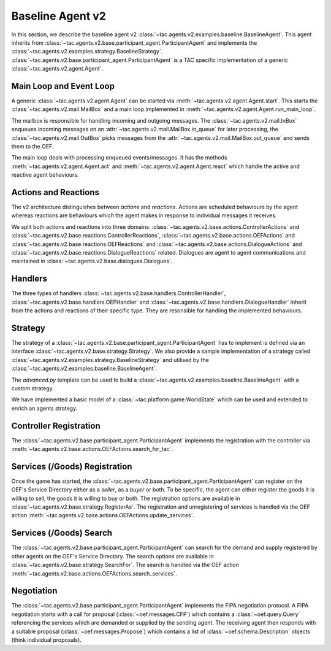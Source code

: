 .. _baseline_agent:

Baseline Agent v2
=================

In this section, we describe the baseline agent v2 :class:`~tac.agents.v2.examples.baseline.BaselineAgent`. This agent inherits from :class:`~tac.agents.v2.base.participant_agent.ParticipantAgent` and implements the :class:`~tac.agents.v2.examples.strategy.BaselineStrategy`. :class:`~tac.agents.v2.base.participant_agent.ParticipantAgent` is a TAC specific implementation of a generic :class:`~tac.agents.v2.agent.Agent`.


Main Loop and Event Loop
------------------------

A generic :class:`~tac.agents.v2.agent.Agent` can be started via :meth:`~tac.agents.v2.agent.Agent.start`. This starts the :class:`~tac.agents.v2.mail.MailBox` and a main loop implemented in :meth:`~tac.agents.v2.agent.Agent.run_main_loop`.

The mailbox is responsible for handling incoming and outgoing messages. The :class:`~tac.agents.v2.mail.InBox` enqueues incoming messages on an :attr:`~tac.agents.v2.mail.MailBox.in_queue` for later processing, the :class:`~tac.agents.v2.mail.OutBox` picks messages from the :attr:`~tac.agents.v2.mail.MailBox.out_queue` and sends them to the OEF.

The main loop deals with processing enqueued events/messages. It has the methods :meth:`~tac.agents.v2.agent.Agent.act` and :meth:`~tac.agents.v2.agent.Agent.react` which handle the active and reactive agent behaviours.


Actions and Reactions
---------------------

The v2 architecture distinguishes between `actions` and `reactions`. Actions are scheduled behaviours by the agent whereas reactions are behaviours which the agent makes in response to individual messages it receives.

We split both actions and reactions into three domains: :class:`~tac.agents.v2.base.actions.ControllerActions` and :class:`~tac.agents.v2.base.reactions.ControllerReactions`,  :class:`~tac.agents.v2.base.actions.OEFActions` and :class:`~tac.agents.v2.base.reactions.OEFReactions` and :class:`~tac.agents.v2.base.actions.DialogueActions` and :class:`~tac.agents.v2.base.reactions.DialogueReactions` related. Dialogues are agent to agent communications and maintained in :class:`~tac.agents.v2.base.dialogues.Dialogues`.


Handlers
--------

The three types of handlers :class:`~tac.agents.v2.base.handlers.ControllerHandler`, :class:`~tac.agents.v2.base.handlers.OEFHandler` and :class:`~tac.agents.v2.base.handlers.DialogueHandler` inherit from the actions and reactions of their specific type. They are resonsible for handling the implemented behaviours.


Strategy
--------

The strategy of a :class:`~tac.agents.v2.base.participant_agent.ParticipantAgent` has to implement is defined via an interface :class:`~tac.agents.v2.base.strategy.Strategy`. We also provide a sample implementation of a strategy called :class:`~tac.agents.v2.examples.strategy.BaselineStrategy` and utilised by the :class:`~tac.agents.v2.examples.baseline.BaselineAgent`.

The `advanced.py` template can be used to build a :class:`~tac.agents.v2.examples.baseline.BaselineAgent` with a custom strategy.

We have implemented a basic model of a :class:`~tac.platform.game.WorldState` which can be used and extended to enrich an agents strategy.


Controller Registration
-----------------------

The :class:`~tac.agents.v2.base.participant_agent.ParticipantAgent` implements the registration with the controller via :meth:`~tac.agents.v2.base.actions.OEFActions.search_for_tac`.


Services (/Goods) Registration
------------------------------

Once the game has started, the :class:`~tac.agents.v2.base.participant_agent.ParticipantAgent` can register on the OEF's Service Directory either as a *seller*, as a *buyer* or both. To be specific, the agent can either register the goods it is willing to sell, the goods it is willing to buy or both. The registration options are available in :class:`~tac.agents.v2.base.strategy.RegisterAs`. The registration and unregistering of services is handled via the OEF action :meth:`~tac.agents.v2.base.actions.OEFActions.update_services`.


Services (/Goods) Search
------------------------

The :class:`~tac.agents.v2.base.participant_agent.ParticipantAgent` can search for the demand and supply registered by other agents on the OEF's Service Directory. The search options are available in :class:`~tac.agents.v2.base.strategy.SearchFor`. The search is handled via the OEF action :meth:`~tac.agents.v2.base.actions.OEFActions.search_services`.

Negotiation
------------

The :class:`~tac.agents.v2.base.participant_agent.ParticipantAgent` implements the FIPA negotiation protocol. A FIPA negotiation starts with a call for proposal (:class:`~oef.messages.CFP`) which contains a :class:`~oef.query.Query` referencing the services which are demanded or supplied by the sending agent. The receiving agent then responds with a suitable proposal (:class:`~oef.messages.Propose`) which contains a list of :class:`~oef.schema.Description` objects (think individual proposals).

.. mermaid:: ../_static/diagrams/fipa_negotiation_1.mmd
    :align: center
    :caption: A successful FIPA negotiation between two agents.

.. mermaid:: ../_static/diagrams/fipa_negotiation_2.mmd
    :align: center
    :caption: An unsuccessful FIPA negotiation between two agents breaking down after proposal.

.. mermaid:: ../_static/diagrams/fipa_negotiation_3.mmd
    :align: center
    :caption: An unsuccessful FIPA negotiation between two agents breaking down after cfp.
